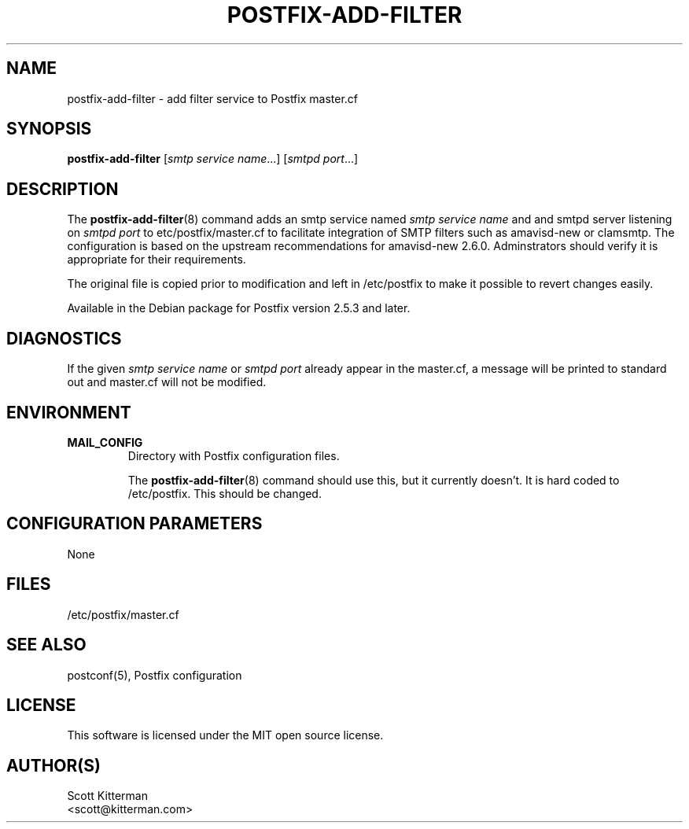 .TH POSTFIX-ADD-FILTER 8
.ad
.fi
.SH NAME
postfix-add-filter
\-
add filter service to Postfix master.cf
.SH "SYNOPSIS"
.na
.nf
\fBpostfix-add-filter\fR [\fIsmtp service name\fR...] [\fIsmtpd port\fR...]
.SH DESCRIPTION
.ad
.fi
The \fBpostfix-add-filter\fR(8) command adds an smtp service named
\fIsmtp service name\fR and and smtpd server listening on \fIsmtpd port\fR to
\/etc/postfix/master.cf to facilitate integration of SMTP filters such as
amavisd-new or clamsmtp.  The configuration is based on the upstream
recommendations for amavisd-new 2.6.0.  Adminstrators should verify it is
appropriate for their requirements.

The original file is copied prior to modification and left in /etc/postfix to
make it possible to revert changes easily.

Available in the Debian package for Postfix version 2.5.3 and later.

.SH DIAGNOSTICS
.ad
.fi
If the given \fIsmtp service name\fR or \fIsmtpd port\fR already appear in the
master.cf, a message will be printed to standard out and master.cf will not be
modified.

.SH "ENVIRONMENT"
.na
.nf
.ad
.fi
.IP \fBMAIL_CONFIG\fR
Directory with Postfix configuration files.

The \fBpostfix-add-filter\fR(8) command should use this, but it currently
doesn't.  It is hard coded to /etc/postfix.  This should be changed.
.SH "CONFIGURATION PARAMETERS"
.na
.nf
.ad
.fi
None
.SH "FILES"
.na
.nf
/etc/postfix/master.cf
.SH "SEE ALSO"
.na
.nf
postconf(5), Postfix configuration
.SH "LICENSE"
.na
.nf
.ad
.fi
This software is licensed under the MIT open source license.
.SH "AUTHOR(S)"
.na
.nf
Scott Kitterman
<scott@kitterman.com>
